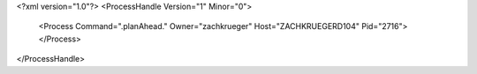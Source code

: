 <?xml version="1.0"?>
<ProcessHandle Version="1" Minor="0">
    <Process Command=".planAhead." Owner="zachkrueger" Host="ZACHKRUEGERD104" Pid="2716">
    </Process>
</ProcessHandle>

